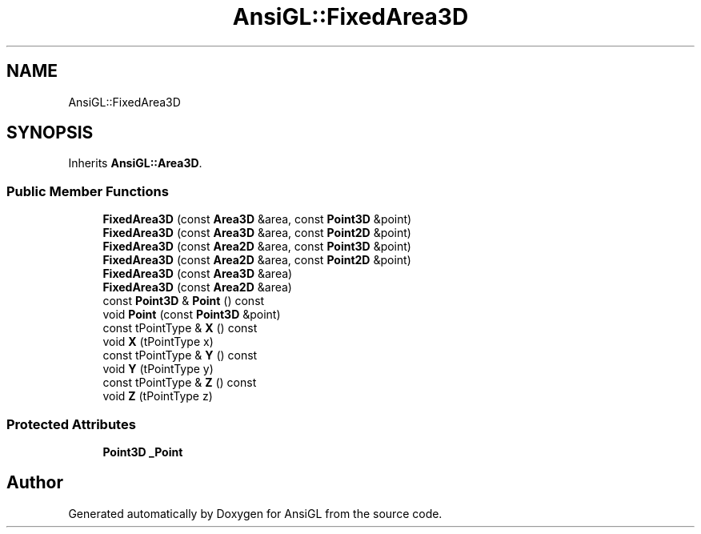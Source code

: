 .TH "AnsiGL::FixedArea3D" 3 "Sun Jun 7 2020" "Version v0.2" "AnsiGL" \" -*- nroff -*-
.ad l
.nh
.SH NAME
AnsiGL::FixedArea3D
.SH SYNOPSIS
.br
.PP
.PP
Inherits \fBAnsiGL::Area3D\fP\&.
.SS "Public Member Functions"

.in +1c
.ti -1c
.RI "\fBFixedArea3D\fP (const \fBArea3D\fP &area, const \fBPoint3D\fP &point)"
.br
.ti -1c
.RI "\fBFixedArea3D\fP (const \fBArea3D\fP &area, const \fBPoint2D\fP &point)"
.br
.ti -1c
.RI "\fBFixedArea3D\fP (const \fBArea2D\fP &area, const \fBPoint3D\fP &point)"
.br
.ti -1c
.RI "\fBFixedArea3D\fP (const \fBArea2D\fP &area, const \fBPoint2D\fP &point)"
.br
.ti -1c
.RI "\fBFixedArea3D\fP (const \fBArea3D\fP &area)"
.br
.ti -1c
.RI "\fBFixedArea3D\fP (const \fBArea2D\fP &area)"
.br
.ti -1c
.RI "const \fBPoint3D\fP & \fBPoint\fP () const"
.br
.ti -1c
.RI "void \fBPoint\fP (const \fBPoint3D\fP &point)"
.br
.ti -1c
.RI "const tPointType & \fBX\fP () const"
.br
.ti -1c
.RI "void \fBX\fP (tPointType x)"
.br
.ti -1c
.RI "const tPointType & \fBY\fP () const"
.br
.ti -1c
.RI "void \fBY\fP (tPointType y)"
.br
.ti -1c
.RI "const tPointType & \fBZ\fP () const"
.br
.ti -1c
.RI "void \fBZ\fP (tPointType z)"
.br
.in -1c
.SS "Protected Attributes"

.in +1c
.ti -1c
.RI "\fBPoint3D\fP \fB_Point\fP"
.br
.in -1c

.SH "Author"
.PP 
Generated automatically by Doxygen for AnsiGL from the source code\&.
